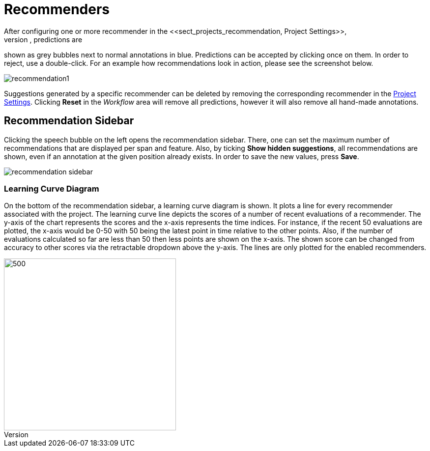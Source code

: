 // Licensed to the Technische Universität Darmstadt under one
// or more contributor license agreements.  See the NOTICE file
// distributed with this work for additional information
// regarding copyright ownership.  The Technische Universität Darmstadt 
// licenses this file to you under the Apache License, Version 2.0 (the
// "License"); you may not use this file except in compliance
// with the License.
//  
// http://www.apache.org/licenses/LICENSE-2.0
// 
// Unless required by applicable law or agreed to in writing, software
// distributed under the License is distributed on an "AS IS" BASIS,
// WITHOUT WARRANTIES OR CONDITIONS OF ANY KIND, either express or implied.
// See the License for the specific language governing permissions and
// limitations under the License.

[[sect_annotation_recommendation]]
= Recommenders
After configuring one or more recommender in the <<sect_projects_recommendation, Project Settings>>,
they can be used during annotation to generate predictions. In the annotation view, predictions are
shown as grey bubbles next to normal annotations in blue. Predictions can be accepted by clicking
once on them. In order to reject, use a double-click. For an example how recommendations look in
action, please see the screenshot below.

image::recommendation1.png[align="center"]

Suggestions generated by a specific recommender can be deleted by removing the corresponding recommender
in the  <<sect_projects_recommendation, Project Settings>>. Clicking *Reset* in the _Workflow_ area
will remove all predictions, however it will also remove all hand-made annotations.

== Recommendation Sidebar

Clicking the speech bubble on the left opens the recommendation sidebar. There, one can set the
maximum number of recommendations that are displayed per span and feature. Also, by
ticking *Show hidden suggestions*, all recommendations are shown, even if an annotation at the given
position already exists. In order to save the new values, press *Save*.

image::recommendation_sidebar.png[align="center"]

=== Learning Curve Diagram

On the bottom of the recommendation sidebar, a learning curve diagram is shown. It plots a line for every recommender associated with the project. 
The learning curve line depicts the scores of a number of recent evaluations of a recommender. The y-axis of the chart represents the scores and the x-axis represents the time indices. For instance, if the recent 50 evaluations are plotted, the x-axis would be 0-50 with 50 being the latest point in time relative to the other points. Also, if the number of evaluations calculated so far are less than 50 then less points are shown on the x-axis. 
The shown score can be changed from accuracy to other scores via the retractable dropdown above the y-axis. 
The lines are only plotted for the enabled recommenders.

image::learning_curve_acc.png[500,350,align="center"]
